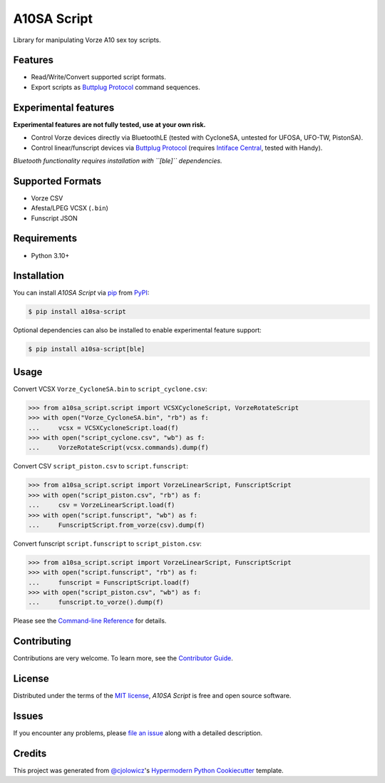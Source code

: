 A10SA Script
============

|PyPI| |Status| |Python Version| |License|

|Read the Docs| |Tests| |Codecov|

|pre-commit| |Black|

.. |PyPI| image:: https://img.shields.io/pypi/v/a10sa-script.svg
   :target: https://pypi.org/project/a10sa-script/
   :alt: PyPI
.. |Status| image:: https://img.shields.io/pypi/status/a10sa-script.svg
   :target: https://pypi.org/project/a10sa-script/
   :alt: Status
.. |Python Version| image:: https://img.shields.io/pypi/pyversions/a10sa-script
   :target: https://pypi.org/project/a10sa-script
   :alt: Python Version
.. |License| image:: https://img.shields.io/pypi/l/a10sa-script
   :target: https://opensource.org/licenses/MIT
   :alt: License
.. |Read the Docs| image:: https://img.shields.io/readthedocs/a10sa-script/latest.svg?label=Read%20the%20Docs
   :target: https://a10sa-script.readthedocs.io/
   :alt: Read the documentation at https://a10sa-script.readthedocs.io/
.. |Tests| image:: https://github.com/bhrevol/a10sa-script/workflows/Tests/badge.svg
   :target: https://github.com/bhrevol/a10sa-script/actions?workflow=Tests
   :alt: Tests
.. |Codecov| image:: https://codecov.io/gh/bhrevol/a10sa-script/branch/main/graph/badge.svg
   :target: https://app.codecov.io/gh/bhrevol/a10sa-script
   :alt: Codecov
.. |pre-commit| image:: https://img.shields.io/badge/pre--commit-enabled-brightgreen?logo=pre-commit&logoColor=white
   :target: https://github.com/pre-commit/pre-commit
   :alt: pre-commit
.. |Black| image:: https://img.shields.io/badge/code%20style-black-000000.svg
   :target: https://github.com/psf/black
   :alt: Black

Library for manipulating Vorze A10 sex toy scripts.


Features
--------

* Read/Write/Convert supported script formats.
* Export scripts as `Buttplug Protocol`_ command sequences.

Experimental features
---------------------

**Experimental features are not fully tested, use at your own risk.**

* Control Vorze devices directly via BluetoothLE (tested with CycloneSA, untested for UFOSA, UFO-TW, PistonSA).
* Control linear/funscript devices via `Buttplug Protocol`_ (requires `Intiface Central`_, tested with Handy).

*Bluetooth functionality requires installation with ``[ble]`` dependencies.*

.. _Buttplug Protocol: https://buttplug.io/
.. _Intiface Central: https://intiface.com/

Supported Formats
-----------------

* Vorze CSV
* Afesta/LPEG VCSX (``.bin``)
* Funscript JSON


Requirements
------------

* Python 3.10+


Installation
------------

You can install *A10SA Script* via pip_ from PyPI_:

.. code:: console

   $ pip install a10sa-script

Optional dependencies can also be installed to enable experimental feature support:

.. code:: console

    $ pip install a10sa-script[ble]


Usage
-----

Convert VCSX ``Vorze_CycloneSA.bin`` to ``script_cyclone.csv``:

.. code:: py

    >>> from a10sa_script.script import VCSXCycloneScript, VorzeRotateScript
    >>> with open("Vorze_CycloneSA.bin", "rb") as f:
    ...     vcsx = VCSXCycloneScript.load(f)
    >>> with open("script_cyclone.csv", "wb") as f:
    ...     VorzeRotateScript(vcsx.commands).dump(f)

Convert CSV ``script_piston.csv`` to ``script.funscript``:

.. code:: py

    >>> from a10sa_script.script import VorzeLinearScript, FunscriptScript
    >>> with open("script_piston.csv", "rb") as f:
    ...     csv = VorzeLinearScript.load(f)
    >>> with open("script.funscript", "wb") as f:
    ...     FunscriptScript.from_vorze(csv).dump(f)

Convert funscript ``script.funscript`` to ``script_piston.csv``:

.. code:: py

    >>> from a10sa_script.script import VorzeLinearScript, FunscriptScript
    >>> with open("script.funscript", "rb") as f:
    ...     funscript = FunscriptScript.load(f)
    >>> with open("script_piston.csv", "wb") as f:
    ...     funscript.to_vorze().dump(f)

Please see the `Command-line Reference <Usage_>`_ for details.


Contributing
------------

Contributions are very welcome.
To learn more, see the `Contributor Guide`_.


License
-------

Distributed under the terms of the `MIT license`_,
*A10SA Script* is free and open source software.


Issues
------

If you encounter any problems,
please `file an issue`_ along with a detailed description.


Credits
-------

This project was generated from `@cjolowicz`_'s `Hypermodern Python Cookiecutter`_ template.

.. _@cjolowicz: https://github.com/cjolowicz
.. _Cookiecutter: https://github.com/audreyr/cookiecutter
.. _MIT license: https://opensource.org/licenses/MIT
.. _PyPI: https://pypi.org/
.. _Hypermodern Python Cookiecutter: https://github.com/cjolowicz/cookiecutter-hypermodern-python
.. _file an issue: https://github.com/bhrevol/a10sa-script/issues
.. _pip: https://pip.pypa.io/
.. github-only
.. _Contributor Guide: https://a10sa-script.readthedocs.io/en/latest/contributing.html
.. _Usage: https://a10sa-script.readthedocs.io/en/latest/usage.html
